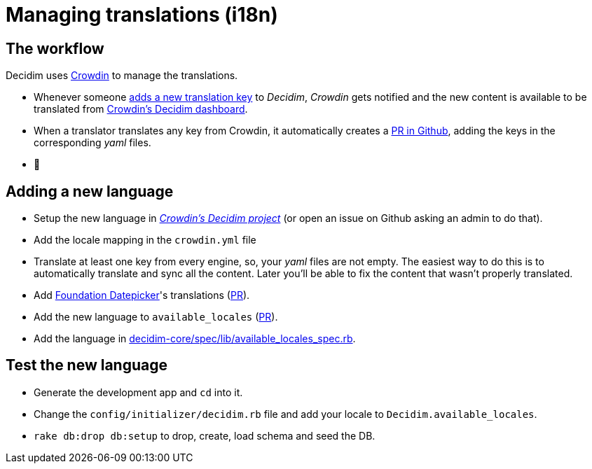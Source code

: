 = Managing translations (i18n)

== The workflow

Decidim uses https://crowdin.com/[Crowdin] to manage the translations.

* Whenever someone https://github.com/decidim/decidim/pull/1814/files#diff-c78c80097da59920d55b3f462ca21afaR177[adds a new translation key] to _Decidim_, _Crowdin_ gets notified and the new content is available to be translated from https://crowdin.com/project/decidim[Crowdin's Decidim dashboard].
* When a translator translates any key from Crowdin, it automatically creates a https://github.com/decidim/decidim/pulls?utf8=%E2%9C%93&q=is%3Apr%20author%3Adecidim-bot%20Crowdin[PR in Github], adding the keys in the corresponding _yaml_ files.
* 🌈

== Adding a new language

* Setup the new language in https://crowdin.com/project/decidim[_Crowdin's Decidim project_] (or open an issue on Github asking an admin to do that).
* Add the locale mapping in the `crowdin.yml` file
* Translate at least one key from every engine, so, your _yaml_ files are not empty. The easiest way to do this is to automatically translate and sync all the content. Later you'll be able to fix the content that wasn't properly translated.
* Add https://github.com/najlepsiwebdesigner/foundation-datepicker/tree/master/js/locales[Foundation Datepicker]'s translations (https://github.com/decidim/decidim/pull/2039[PR]).
* Add the new language to `available_locales` (https://github.com/decidim/decidim/pull/1991[PR]).
* Add the language in https://github.com/decidim/decidim/pull/5080/files#diff-9c9dc1c8c25dcecdfb8ce555d5ef5e47R15[decidim-core/spec/lib/available_locales_spec.rb].

== Test the new language

* Generate the development app and `cd` into it.
* Change the `config/initializer/decidim.rb` file and add your locale to `Decidim.available_locales`.
* `rake db:drop db:setup` to drop, create, load schema and seed the DB.
